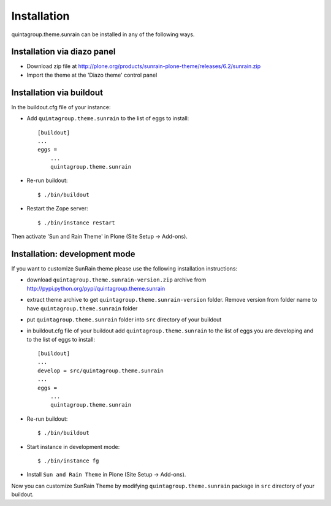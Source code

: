 Installation
------------

quintagroup.theme.sunrain can be installed in any of the following ways. 

Installation via diazo panel
============================

* Download zip file at http://plone.org/products/sunrain-plone-theme/releases/6.2/sunrain.zip
* Import the theme at the 'Diazo theme' control panel

Installation via buildout
=========================

In the buildout.cfg file of your instance:

* Add ``quintagroup.theme.sunrain`` to the list of eggs to install::

    [buildout]
    ...
    eggs =
        ...
        quintagroup.theme.sunrain

* Re-run buildout::

    $ ./bin/buildout

* Restart the Zope server::

    $ ./bin/instance restart

Then activate 'Sun and Rain Theme' in Plone (Site Setup -> Add-ons).


Installation: development mode
==============================

If you want to customize SunRain theme please use the following installation instructions: 

* download ``quintagroup.theme.sunrain-version.zip`` archive from http://pypi.python.org/pypi/quintagroup.theme.sunrain
* extract theme archive to get ``quintagroup.theme.sunrain-version`` folder. Remove version from 
  folder name to have ``quintagroup.theme.sunrain`` folder
* put ``quintagroup.theme.sunrain`` folder into ``src`` directory of your buildout
* in buildout.cfg file of your buildout add ``quintagroup.theme.sunrain`` to the list of eggs you are developing and  to the list of eggs to install::

       [buildout]
       ...
       develop = src/quintagroup.theme.sunrain
       ...
       eggs =
           ...
           quintagroup.theme.sunrain
   
* Re-run buildout::

    $ ./bin/buildout

* Start instance in development mode::

    $ ./bin/instance fg

* Install ``Sun and Rain Theme`` in Plone (Site Setup -> Add-ons).

Now you can customize SunRain Theme by modifying ``quintagroup.theme.sunrain`` package in ``src`` directory 
of your buildout.